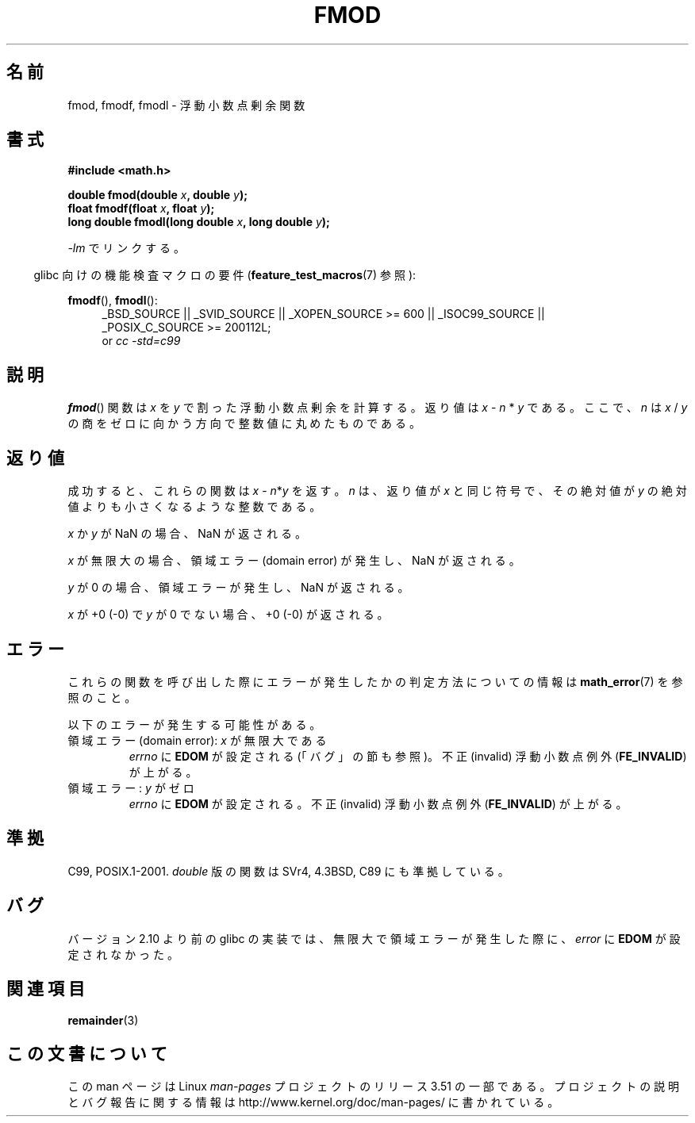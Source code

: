 .\" Copyright 1993 David Metcalfe (david@prism.demon.co.uk)
.\" and Copyright 2008, Linux Foundation, written by Michael Kerrisk
.\"     <mtk.manpages@gmail.com>
.\"
.\" %%%LICENSE_START(VERBATIM)
.\" Permission is granted to make and distribute verbatim copies of this
.\" manual provided the copyright notice and this permission notice are
.\" preserved on all copies.
.\"
.\" Permission is granted to copy and distribute modified versions of this
.\" manual under the conditions for verbatim copying, provided that the
.\" entire resulting derived work is distributed under the terms of a
.\" permission notice identical to this one.
.\"
.\" Since the Linux kernel and libraries are constantly changing, this
.\" manual page may be incorrect or out-of-date.  The author(s) assume no
.\" responsibility for errors or omissions, or for damages resulting from
.\" the use of the information contained herein.  The author(s) may not
.\" have taken the same level of care in the production of this manual,
.\" which is licensed free of charge, as they might when working
.\" professionally.
.\"
.\" Formatted or processed versions of this manual, if unaccompanied by
.\" the source, must acknowledge the copyright and authors of this work.
.\" %%%LICENSE_END
.\"
.\" References consulted:
.\"     Linux libc source code
.\"     Lewine's _POSIX Programmer's Guide_ (O'Reilly & Associates, 1991)
.\"     386BSD man pages
.\" Modified 1993-07-24 by Rik Faith (faith@cs.unc.edu)
.\" Modified 2002-07-27 by Walter Harms
.\" 	(walter.harms@informatik.uni-oldenburg.de)
.\"
.\"*******************************************************************
.\"
.\" This file was generated with po4a. Translate the source file.
.\"
.\"*******************************************************************
.TH FMOD 3 2012\-03\-15 "" "Linux Programmer's Manual"
.SH 名前
fmod, fmodf, fmodl \- 浮動小数点剰余関数
.SH 書式
.nf
\fB#include <math.h>\fP
.sp
\fBdouble fmod(double \fP\fIx\fP\fB, double \fP\fIy\fP\fB);\fP
.br
\fBfloat fmodf(float \fP\fIx\fP\fB, float \fP\fIy\fP\fB);\fP
.br
\fBlong double fmodl(long double \fP\fIx\fP\fB, long double \fP\fIy\fP\fB);\fP
.fi
.sp
\fI\-lm\fP でリンクする。
.sp
.in -4n
glibc 向けの機能検査マクロの要件 (\fBfeature_test_macros\fP(7)  参照):
.in
.sp
.ad l
\fBfmodf\fP(), \fBfmodl\fP():
.RS 4
_BSD_SOURCE || _SVID_SOURCE || _XOPEN_SOURCE\ >=\ 600 || _ISOC99_SOURCE
|| _POSIX_C_SOURCE\ >=\ 200112L;
.br
or \fIcc\ \-std=c99\fP
.RE
.ad
.SH 説明
\fBfmod\fP()  関数は \fIx\fP を \fIy\fP で割った浮動小数点剰余を計算する。 返り値は \fIx\fP \- \fIn\fP * \fIy\fP である。
ここで、\fIn\fP は \fIx\fP / \fIy\fP の商を ゼロに向かう方向で整数値に丸めたものである。
.SH 返り値
成功すると、これらの関数は \fIx\fP\ \-\ \fIn\fP*\fIy\fP を返す。 \fIn\fP は、返り値が \fIx\fP と同じ符号で、その絶対値が \fIy\fP
の絶対値よりも小さくなるような整数である。

\fIx\fP か \fIy\fP が NaN の場合、NaN が返される。

\fIx\fP が無限大の場合、領域エラー (domain error) が発生し、 NaN が返される。

\fIy\fP が 0 の場合、領域エラーが発生し、 NaN が返される。

\fIx\fP が +0 (\-0) で \fIy\fP が 0 でない場合、+0 (\-0) が返される。
.SH エラー
これらの関数を呼び出した際にエラーが発生したかの判定方法についての情報は \fBmath_error\fP(7)  を参照のこと。
.PP
以下のエラーが発生する可能性がある。
.TP 
領域エラー (domain error): \fIx\fP が無限大である
\fIerrno\fP に \fBEDOM\fP が設定される (「バグ」の節も参照)。 不正 (invalid) 浮動小数点例外 (\fBFE_INVALID\fP)
が上がる。
.TP 
領域エラー: \fIy\fP がゼロ
.\" POSIX.1 documents an optional underflow error, but AFAICT it doesn't
.\" (can't?) occur -- mtk, Jul 2008
\fIerrno\fP に \fBEDOM\fP が設定される。 不正 (invalid) 浮動小数点例外 (\fBFE_INVALID\fP)  が上がる。
.SH 準拠
C99, POSIX.1\-2001.  \fIdouble\fP 版の関数は SVr4, 4.3BSD, C89 にも準拠している。
.SH バグ
.\" http://sources.redhat.com/bugzilla/show_bug.cgi?id=6784
バージョン 2.10 より前の glibc の実装では、 無限大で領域エラーが発生した際に、 \fIerror\fP に \fBEDOM\fP が設定されなかった。
.SH 関連項目
\fBremainder\fP(3)
.SH この文書について
この man ページは Linux \fIman\-pages\fP プロジェクトのリリース 3.51 の一部
である。プロジェクトの説明とバグ報告に関する情報は
http://www.kernel.org/doc/man\-pages/ に書かれている。
